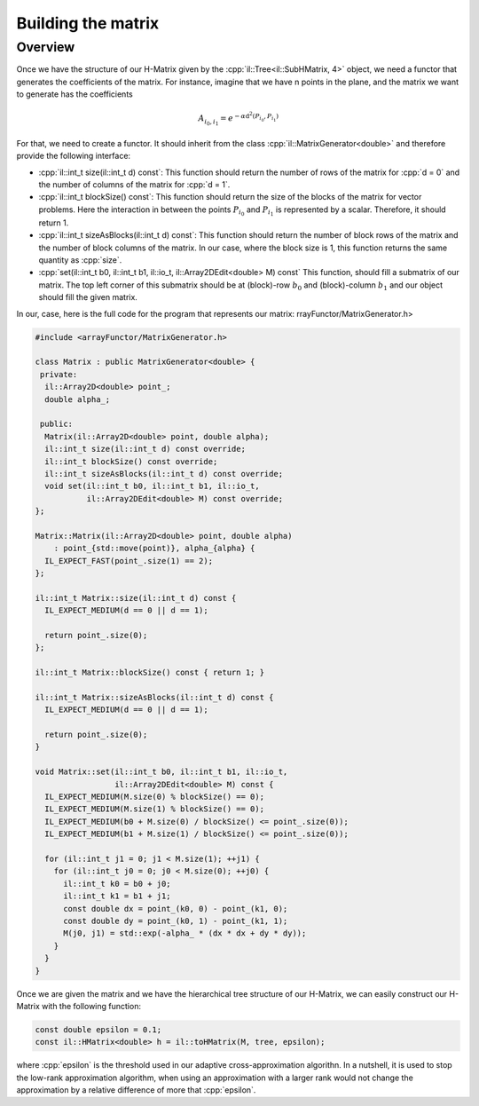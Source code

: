 .. role:: cpp(code)

    :language: cpp

Building the matrix
===================

Overview
--------

Once we have the structure of our H-Matrix given by the
:cpp:`il::Tree<il::SubHMatrix, 4>` object, we need a functor that generates the
coefficients of the matrix. For instance, imagine that we have n points in
the plane, and the matrix we want to generate has the coefficients

.. math::

    A_{i_0, i_1} = e^{- \alpha \text{d}^2(P_{i_0}, P_{i_1})}


For that, we need to create a functor. It should inherit from the class
:cpp:`il::MatrixGenerator<double>` and therefore provide the following
interface:

- :cpp:`il::int_t size(il::int_t d) const`: This function should return the number
  of rows of the matrix for :cpp:`d = 0` and the number of columns of the
  matrix for :cpp:`d = 1`.

- :cpp:`il::int_t blockSize() const`: This function should return the size of
  the blocks of the matrix for vector problems. Here the interaction in between
  the points :math:`P_{i_0}` and :math:`P_{i_1}` is represented by a scalar.
  Therefore, it should return 1.

- :cpp:`il::int_t sizeAsBlocks(il::int_t d) const`: This function should return
  the number of block rows of the matrix and the number of block columns of the
  matrix. In our case, where the block size is 1, this function returns the
  same quantity as :cpp:`size`.

- :cpp:`set(il::int_t b0, il::int_t b1, il::io_t, il::Array2DEdit<double> M) const`
  This function, should fill a submatrix of our matrix. The top left corner
  of this submatrix should be at (block)-row :math:`b_0` and (block)-column
  :math:`b_1` and our object should fill the given matrix.

In our, case, here is the full code for the program that represents our matrix:
rrayFunctor/MatrixGenerator.h>

.. code-block:: cpp

    #include <arrayFunctor/MatrixGenerator.h>

    class Matrix : public MatrixGenerator<double> {
     private:
      il::Array2D<double> point_;
      double alpha_;

     public:
      Matrix(il::Array2D<double> point, double alpha);
      il::int_t size(il::int_t d) const override;
      il::int_t blockSize() const override;
      il::int_t sizeAsBlocks(il::int_t d) const override;
      void set(il::int_t b0, il::int_t b1, il::io_t,
               il::Array2DEdit<double> M) const override;
    };

    Matrix::Matrix(il::Array2D<double> point, double alpha)
        : point_{std::move(point)}, alpha_{alpha} {
      IL_EXPECT_FAST(point_.size(1) == 2);
    };

    il::int_t Matrix::size(il::int_t d) const {
      IL_EXPECT_MEDIUM(d == 0 || d == 1);

      return point_.size(0);
    };

    il::int_t Matrix::blockSize() const { return 1; }

    il::int_t Matrix::sizeAsBlocks(il::int_t d) const {
      IL_EXPECT_MEDIUM(d == 0 || d == 1);

      return point_.size(0);
    }

    void Matrix::set(il::int_t b0, il::int_t b1, il::io_t,
                     il::Array2DEdit<double> M) const {
      IL_EXPECT_MEDIUM(M.size(0) % blockSize() == 0);
      IL_EXPECT_MEDIUM(M.size(1) % blockSize() == 0);
      IL_EXPECT_MEDIUM(b0 + M.size(0) / blockSize() <= point_.size(0));
      IL_EXPECT_MEDIUM(b1 + M.size(1) / blockSize() <= point_.size(0));

      for (il::int_t j1 = 0; j1 < M.size(1); ++j1) {
        for (il::int_t j0 = 0; j0 < M.size(0); ++j0) {
          il::int_t k0 = b0 + j0;
          il::int_t k1 = b1 + j1;
          const double dx = point_(k0, 0) - point_(k1, 0);
          const double dy = point_(k0, 1) - point_(k1, 1);
          M(j0, j1) = std::exp(-alpha_ * (dx * dx + dy * dy));
        }
      }
    }

Once we are given the matrix and we have the hierarchical tree structure of
our H-Matrix, we can easily construct our H-Matrix with the following function:

.. code-block:: cpp

    const double epsilon = 0.1;
    const il::HMatrix<double> h = il::toHMatrix(M, tree, epsilon);

where :cpp:`epsilon` is the threshold used in our adaptive cross-approximation
algorithn. In a nutshell, it is used to stop the low-rank approximation
algorithm, when using an approximation with a larger rank would not change
the approximation by a relative difference of more that :cpp:`epsilon`.

